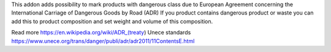 This addon adds possibility to mark products with dangerous class due to European Agreement concerning the International Carriage of Dangerous Goods by Road (ADR)
If you product contains dangerous product or waste you can add this to product composition 
and set weight and volume of this composition.

Read more 
https://en.wikipedia.org/wiki/ADR_(treaty)
Unece standards https://www.unece.org/trans/danger/publi/adr/adr2011/11ContentsE.html